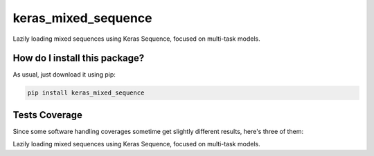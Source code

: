 keras_mixed_sequence
=========================================================================================
|travis| |sonar_quality| |sonar_maintainability| |codacy| |code_climate_maintainability| |pip| |downloads|

Lazily loading mixed sequences using Keras Sequence, focused on multi-task models.

How do I install this package?
----------------------------------------------
As usual, just download it using pip:

.. code:: shell

    pip install keras_mixed_sequence

Tests Coverage
----------------------------------------------
Since some software handling coverages sometime get slightly different results, here's three of them:

|coveralls| |sonar_coverage| |code_climate_coverage|

Lazily loading mixed sequences using Keras Sequence, focused on multi-task models.


.. |travis| image:: https://travis-ci.org/LucaCappelletti94/keras_mixed_sequence.png
   :target: https://travis-ci.org/LucaCappelletti94/keras_mixed_sequence
   :alt: Travis CI build

.. |sonar_quality| image:: https://sonarcloud.io/api/project_badges/measure?project=LucaCappelletti94_keras_mixed_sequence&metric=alert_status
    :target: https://sonarcloud.io/dashboard/index/LucaCappelletti94_keras_mixed_sequence
    :alt: SonarCloud Quality

.. |sonar_maintainability| image:: https://sonarcloud.io/api/project_badges/measure?project=LucaCappelletti94_keras_mixed_sequence&metric=sqale_rating
    :target: https://sonarcloud.io/dashboard/index/LucaCappelletti94_keras_mixed_sequence
    :alt: SonarCloud Maintainability

.. |sonar_coverage| image:: https://sonarcloud.io/api/project_badges/measure?project=LucaCappelletti94_keras_mixed_sequence&metric=coverage
    :target: https://sonarcloud.io/dashboard/index/LucaCappelletti94_keras_mixed_sequence
    :alt: SonarCloud Coverage

.. |coveralls| image:: https://coveralls.io/repos/github/LucaCappelletti94/keras_mixed_sequence/badge.svg?branch=master
    :target: https://coveralls.io/github/LucaCappelletti94/keras_mixed_sequence?branch=master
    :alt: Coveralls Coverage

.. |pip| image:: https://badge.fury.io/py/keras_mixed_sequence.svg
    :target: https://badge.fury.io/py/keras_mixed_sequence
    :alt: Pypi project

.. |downloads| image:: https://pepy.tech/badge/keras_mixed_sequence
    :target: https://pepy.tech/badge/keras_mixed_sequence
    :alt: Pypi total project downloads 

.. |codacy|  image:: https://api.codacy.com/project/badge/Grade/249884df3ba34204850ac2448a9b176d
    :target: https://www.codacy.com/manual/LucaCappelletti94/keras_mixed_sequence?utm_source=github.com&amp;utm_medium=referral&amp;utm_content=LucaCappelletti94/keras_mixed_sequence&amp;utm_campaign=Badge_Grade
    :alt: Codacy Maintainability

.. |code_climate_maintainability| image:: https://api.codeclimate.com/v1/badges/b5ec3fe894a0f561f7e1/maintainability
    :target: https://codeclimate.com/github/LucaCappelletti94/keras_mixed_sequence/maintainability
    :alt: Maintainability

.. |code_climate_coverage| image:: https://api.codeclimate.com/v1/badges/b5ec3fe894a0f561f7e1/test_coverage
    :target: https://codeclimate.com/github/LucaCappelletti94/keras_mixed_sequence/test_coverage
    :alt: Code Climate Coverate